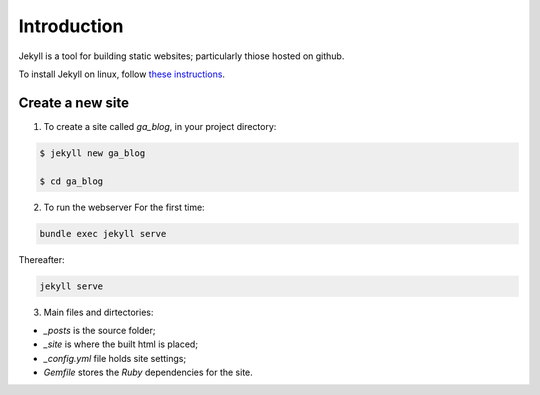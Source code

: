 Introduction
************

Jekyll is a tool for building static websites; particularly thiose hosted on  github.

To install Jekyll on linux, follow `these instructions <https://jekyllrb.com/docs/installation/ubuntu/>`_.

Create a new site
=================

1. To create a site called *ga_blog*, in your project directory:

.. code-block:: console

    $ jekyll new ga_blog
    
    $ cd ga_blog
    
2. To run the webserver For the first time:

.. code-block:: console

    bundle exec jekyll serve
    
Thereafter:

.. code-block:: console

    jekyll serve

3. Main files and dirtectories:

* *_posts* is the source folder;
* *_site* is where the built html is placed;
* *_config.yml* file holds site settings;
* *Gemfile* stores the *Ruby* dependencies for the site.
